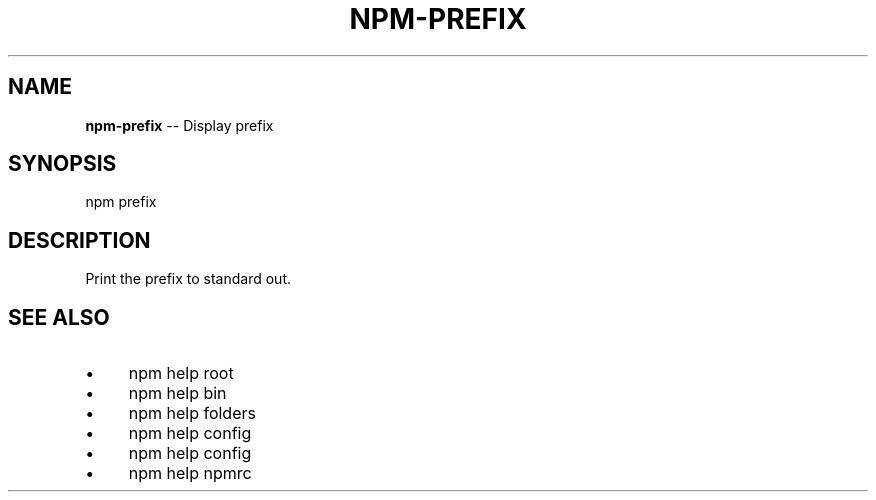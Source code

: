 .\" Generated with Ronnjs 0.3.8
.\" http://github.com/kapouer/ronnjs/
.
.TH "NPM\-PREFIX" "1" "October 2013" "" ""
.
.SH "NAME"
\fBnpm-prefix\fR \-\- Display prefix
.
.SH "SYNOPSIS"
.
.nf
npm prefix
.
.fi
.
.SH "DESCRIPTION"
Print the prefix to standard out\.
.
.SH "SEE ALSO"
.
.IP "\(bu" 4
npm help root
.
.IP "\(bu" 4
npm help bin
.
.IP "\(bu" 4
npm help  folders
.
.IP "\(bu" 4
npm help config
.
.IP "\(bu" 4
npm help  config
.
.IP "\(bu" 4
npm help  npmrc
.
.IP "" 0

